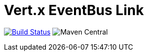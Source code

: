 = Vert.x EventBus Link

image:https://travis-ci.org/vert-x3/vertx-eventbus-link.svg?branch=master["Build Status",link="https://travis-ci.org/vert-x3/vertx-eventbus-link"]
image:https://img.shields.io/maven-central/v/io.vertx/vertx-eventbus-link.svg["Maven Central"]
